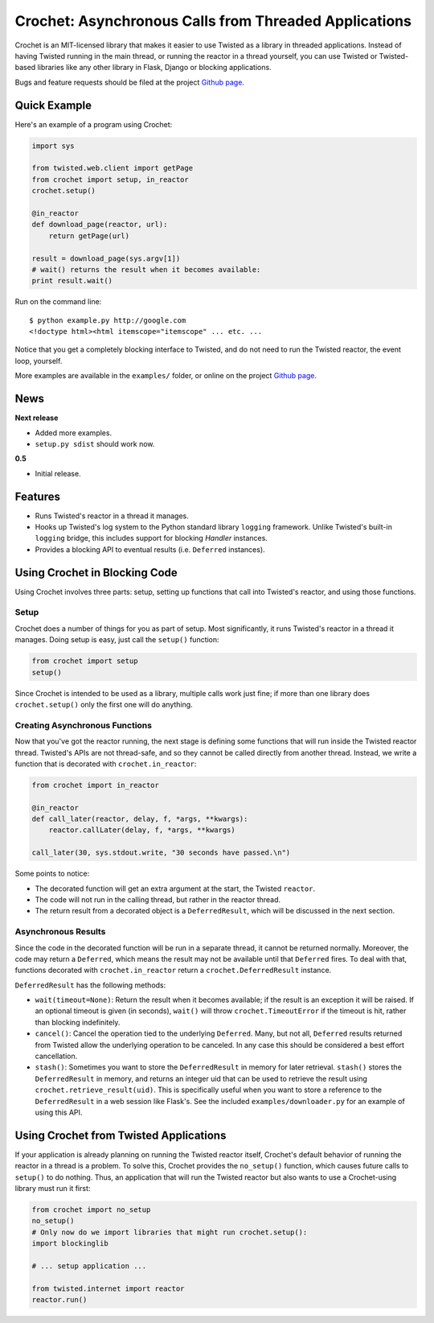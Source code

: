 Crochet: Asynchronous Calls from Threaded Applications
======================================================

Crochet is an MIT-licensed library that makes it easier to use Twisted as a
library in threaded applications. Instead of having Twisted running in the
main thread, or running the reactor in a thread yourself, you can use Twisted
or Twisted-based libraries like any other library in Flask, Django or blocking
applications.

.. image:: https://travis-ci.org/itamarst/crochet.png?branch=master
           :target: http://travis-ci.org/itamarst/crochet
           :alt: Build Status


Bugs and feature requests should be filed at the project `Github page`_.

Quick Example
-------------

Here's an example of a program using Crochet:

.. code-block:: python

  import sys

  from twisted.web.client import getPage
  from crochet import setup, in_reactor
  crochet.setup()

  @in_reactor
  def download_page(reactor, url):
      return getPage(url)

  result = download_page(sys.argv[1])
  # wait() returns the result when it becomes available:
  print result.wait()

Run on the command line::

  $ python example.py http://google.com
  <!doctype html><html itemscope="itemscope" ... etc. ...

Notice that you get a completely blocking interface to Twisted, and do not
need to run the Twisted reactor, the event loop, yourself.

More examples are available in the ``examples/`` folder, or online on the
project `Github page`_.

.. _Github page: https://github.com/itamarst/crochet/

News
----

**Next release**

* Added more examples.
* ``setup.py sdist`` should work now.

**0.5**

* Initial release.


Features
--------

* Runs Twisted's reactor in a thread it manages.
* Hooks up Twisted's log system to the Python standard library ``logging``
  framework. Unlike Twisted's built-in ``logging`` bridge, this includes
  support for blocking `Handler` instances.
* Provides a blocking API to eventual results (i.e. ``Deferred`` instances).


Using Crochet in Blocking Code
------------------------------

Using Crochet involves three parts: setup, setting up functions that call into
Twisted's reactor, and using those functions.


Setup
^^^^^

Crochet does a number of things for you as part of setup. Most significantly,
it runs Twisted's reactor in a thread it manages. Doing setup is easy, just
call the ``setup()`` function:

.. code-block:: python

  from crochet import setup
  setup()

Since Crochet is intended to be used as a library, multiple calls work just
fine; if more than one library does ``crochet.setup()`` only the first one
will do anything.

Creating Asynchronous Functions
^^^^^^^^^^^^^^^^^^^^^^^^^^^^^^^

Now that you've got the reactor running, the next stage is defining some
functions that will run inside the Twisted reactor thread. Twisted's APIs are
not thread-safe, and so they cannot be called directly from another
thread. Instead, we write a function that is decorated with
``crochet.in_reactor``:

.. code-block:: python

  from crochet import in_reactor

  @in_reactor
  def call_later(reactor, delay, f, *args, **kwargs):
      reactor.callLater(delay, f, *args, **kwargs)

  call_later(30, sys.stdout.write, "30 seconds have passed.\n")

Some points to notice:

* The decorated function will get an extra argument at the start, the Twisted
  ``reactor``.
* The code will not run in the calling thread, but rather in the reactor
  thread.
* The return result from a decorated object is a ``DeferredResult``, which
  will be discussed in the next section.

Asynchronous Results
^^^^^^^^^^^^^^^^^^^^

Since the code in the decorated function will be run in a separate thread, it
cannot be returned normally. Moreover, the code may return a ``Deferred``,
which means the result may not be available until that ``Deferred`` fires. To
deal with that, functions decorated with ``crochet.in_reactor`` return a
``crochet.DeferredResult`` instance.

``DeferredResult`` has the following methods:

* ``wait(timeout=None)``: Return the result when it becomes available; if the
  result is an exception it will be raised. If an optional timeout is given
  (in seconds), ``wait()`` will throw ``crochet.TimeoutError`` if the timeout
  is hit, rather than blocking indefinitely.
* ``cancel()``: Cancel the operation tied to the underlying
  ``Deferred``. Many, but not all, ``Deferred`` results returned from Twisted
  allow the underlying operation to be canceled. In any case this should be
  considered a best effort cancellation.
* ``stash()``: Sometimes you want to store the ``DeferredResult`` in memory
  for later retrieval. ``stash()`` stores the ``DeferredResult`` in memory,
  and returns an integer uid that can be used to retrieve the result using
  ``crochet.retrieve_result(uid)``. This is specifically useful when you want
  to store a reference to the ``DeferredResult`` in a web session like
  Flask's. See the included ``examples/downloader.py`` for an example of using
  this API.


Using Crochet from Twisted Applications
---------------------------------------

If your application is already planning on running the Twisted reactor itself,
Crochet's default behavior of running the reactor in a thread is a problem. To
solve this, Crochet provides the ``no_setup()`` function, which causes future
calls to ``setup()`` to do nothing. Thus, an application that will run the
Twisted reactor but also wants to use a Crochet-using library must run it
first:

.. code-block:: python

    from crochet import no_setup
    no_setup()
    # Only now do we import libraries that might run crochet.setup():
    import blockinglib

    # ... setup application ...

    from twisted.internet import reactor
    reactor.run()
